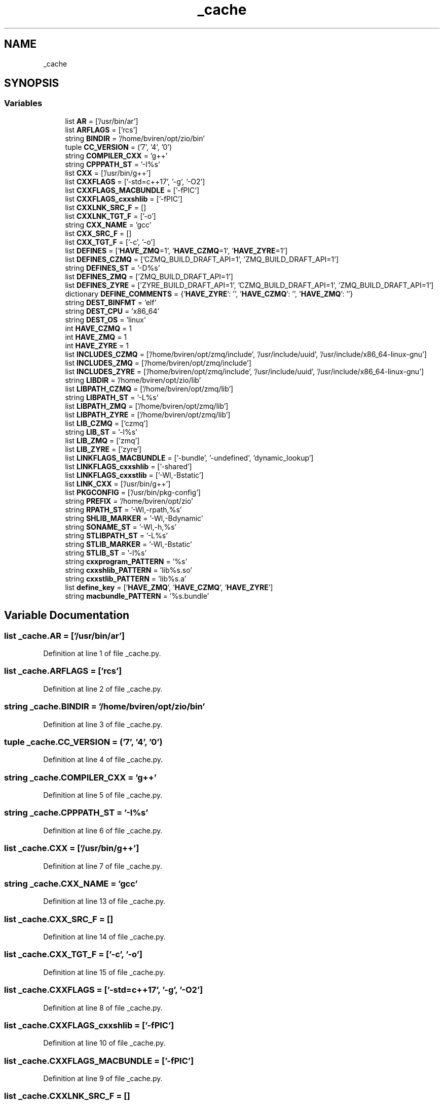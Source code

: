 .TH "_cache" 3 "Fri Jan 3 2020" "ZIO" \" -*- nroff -*-
.ad l
.nh
.SH NAME
_cache
.SH SYNOPSIS
.br
.PP
.SS "Variables"

.in +1c
.ti -1c
.RI "list \fBAR\fP = ['/usr/bin/ar']"
.br
.ti -1c
.RI "list \fBARFLAGS\fP = ['rcs']"
.br
.ti -1c
.RI "string \fBBINDIR\fP = '/home/bviren/opt/zio/bin'"
.br
.ti -1c
.RI "tuple \fBCC_VERSION\fP = ('7', '4', '0')"
.br
.ti -1c
.RI "string \fBCOMPILER_CXX\fP = 'g++'"
.br
.ti -1c
.RI "string \fBCPPPATH_ST\fP = '\-I%s'"
.br
.ti -1c
.RI "list \fBCXX\fP = ['/usr/bin/g++']"
.br
.ti -1c
.RI "list \fBCXXFLAGS\fP = ['\-std=c++17', '\-g', '\-O2']"
.br
.ti -1c
.RI "list \fBCXXFLAGS_MACBUNDLE\fP = ['\-fPIC']"
.br
.ti -1c
.RI "list \fBCXXFLAGS_cxxshlib\fP = ['\-fPIC']"
.br
.ti -1c
.RI "list \fBCXXLNK_SRC_F\fP = []"
.br
.ti -1c
.RI "list \fBCXXLNK_TGT_F\fP = ['\-o']"
.br
.ti -1c
.RI "string \fBCXX_NAME\fP = 'gcc'"
.br
.ti -1c
.RI "list \fBCXX_SRC_F\fP = []"
.br
.ti -1c
.RI "list \fBCXX_TGT_F\fP = ['\-c', '\-o']"
.br
.ti -1c
.RI "list \fBDEFINES\fP = ['\fBHAVE_ZMQ\fP=1', '\fBHAVE_CZMQ\fP=1', '\fBHAVE_ZYRE\fP=1']"
.br
.ti -1c
.RI "list \fBDEFINES_CZMQ\fP = ['CZMQ_BUILD_DRAFT_API=1', 'ZMQ_BUILD_DRAFT_API=1']"
.br
.ti -1c
.RI "string \fBDEFINES_ST\fP = '\-D%s'"
.br
.ti -1c
.RI "list \fBDEFINES_ZMQ\fP = ['ZMQ_BUILD_DRAFT_API=1']"
.br
.ti -1c
.RI "list \fBDEFINES_ZYRE\fP = ['ZYRE_BUILD_DRAFT_API=1', 'CZMQ_BUILD_DRAFT_API=1', 'ZMQ_BUILD_DRAFT_API=1']"
.br
.ti -1c
.RI "dictionary \fBDEFINE_COMMENTS\fP = {'\fBHAVE_ZYRE\fP': '', '\fBHAVE_CZMQ\fP': '', '\fBHAVE_ZMQ\fP': ''}"
.br
.ti -1c
.RI "string \fBDEST_BINFMT\fP = 'elf'"
.br
.ti -1c
.RI "string \fBDEST_CPU\fP = 'x86_64'"
.br
.ti -1c
.RI "string \fBDEST_OS\fP = 'linux'"
.br
.ti -1c
.RI "int \fBHAVE_CZMQ\fP = 1"
.br
.ti -1c
.RI "int \fBHAVE_ZMQ\fP = 1"
.br
.ti -1c
.RI "int \fBHAVE_ZYRE\fP = 1"
.br
.ti -1c
.RI "list \fBINCLUDES_CZMQ\fP = ['/home/bviren/opt/zmq/include', '/usr/include/uuid', '/usr/include/x86_64\-linux\-gnu']"
.br
.ti -1c
.RI "list \fBINCLUDES_ZMQ\fP = ['/home/bviren/opt/zmq/include']"
.br
.ti -1c
.RI "list \fBINCLUDES_ZYRE\fP = ['/home/bviren/opt/zmq/include', '/usr/include/uuid', '/usr/include/x86_64\-linux\-gnu']"
.br
.ti -1c
.RI "string \fBLIBDIR\fP = '/home/bviren/opt/zio/lib'"
.br
.ti -1c
.RI "list \fBLIBPATH_CZMQ\fP = ['/home/bviren/opt/zmq/lib']"
.br
.ti -1c
.RI "string \fBLIBPATH_ST\fP = '\-L%s'"
.br
.ti -1c
.RI "list \fBLIBPATH_ZMQ\fP = ['/home/bviren/opt/zmq/lib']"
.br
.ti -1c
.RI "list \fBLIBPATH_ZYRE\fP = ['/home/bviren/opt/zmq/lib']"
.br
.ti -1c
.RI "list \fBLIB_CZMQ\fP = ['czmq']"
.br
.ti -1c
.RI "string \fBLIB_ST\fP = '\-l%s'"
.br
.ti -1c
.RI "list \fBLIB_ZMQ\fP = ['zmq']"
.br
.ti -1c
.RI "list \fBLIB_ZYRE\fP = ['zyre']"
.br
.ti -1c
.RI "list \fBLINKFLAGS_MACBUNDLE\fP = ['\-bundle', '\-undefined', 'dynamic_lookup']"
.br
.ti -1c
.RI "list \fBLINKFLAGS_cxxshlib\fP = ['\-shared']"
.br
.ti -1c
.RI "list \fBLINKFLAGS_cxxstlib\fP = ['\-Wl,\-Bstatic']"
.br
.ti -1c
.RI "list \fBLINK_CXX\fP = ['/usr/bin/g++']"
.br
.ti -1c
.RI "list \fBPKGCONFIG\fP = ['/usr/bin/pkg\-config']"
.br
.ti -1c
.RI "string \fBPREFIX\fP = '/home/bviren/opt/zio'"
.br
.ti -1c
.RI "string \fBRPATH_ST\fP = '\-Wl,\-rpath,%s'"
.br
.ti -1c
.RI "string \fBSHLIB_MARKER\fP = '\-Wl,\-Bdynamic'"
.br
.ti -1c
.RI "string \fBSONAME_ST\fP = '\-Wl,\-h,%s'"
.br
.ti -1c
.RI "string \fBSTLIBPATH_ST\fP = '\-L%s'"
.br
.ti -1c
.RI "string \fBSTLIB_MARKER\fP = '\-Wl,\-Bstatic'"
.br
.ti -1c
.RI "string \fBSTLIB_ST\fP = '\-l%s'"
.br
.ti -1c
.RI "string \fBcxxprogram_PATTERN\fP = '%s'"
.br
.ti -1c
.RI "string \fBcxxshlib_PATTERN\fP = 'lib%s\&.so'"
.br
.ti -1c
.RI "string \fBcxxstlib_PATTERN\fP = 'lib%s\&.a'"
.br
.ti -1c
.RI "list \fBdefine_key\fP = ['\fBHAVE_ZMQ\fP', '\fBHAVE_CZMQ\fP', '\fBHAVE_ZYRE\fP']"
.br
.ti -1c
.RI "string \fBmacbundle_PATTERN\fP = '%s\&.bundle'"
.br
.in -1c
.SH "Variable Documentation"
.PP 
.SS "list _cache\&.AR = ['/usr/bin/ar']"

.PP
Definition at line 1 of file _cache\&.py\&.
.SS "list _cache\&.ARFLAGS = ['rcs']"

.PP
Definition at line 2 of file _cache\&.py\&.
.SS "string _cache\&.BINDIR = '/home/bviren/opt/zio/bin'"

.PP
Definition at line 3 of file _cache\&.py\&.
.SS "tuple _cache\&.CC_VERSION = ('7', '4', '0')"

.PP
Definition at line 4 of file _cache\&.py\&.
.SS "string _cache\&.COMPILER_CXX = 'g++'"

.PP
Definition at line 5 of file _cache\&.py\&.
.SS "string _cache\&.CPPPATH_ST = '\-I%s'"

.PP
Definition at line 6 of file _cache\&.py\&.
.SS "list _cache\&.CXX = ['/usr/bin/g++']"

.PP
Definition at line 7 of file _cache\&.py\&.
.SS "string _cache\&.CXX_NAME = 'gcc'"

.PP
Definition at line 13 of file _cache\&.py\&.
.SS "list _cache\&.CXX_SRC_F = []"

.PP
Definition at line 14 of file _cache\&.py\&.
.SS "list _cache\&.CXX_TGT_F = ['\-c', '\-o']"

.PP
Definition at line 15 of file _cache\&.py\&.
.SS "list _cache\&.CXXFLAGS = ['\-std=c++17', '\-g', '\-O2']"

.PP
Definition at line 8 of file _cache\&.py\&.
.SS "list _cache\&.CXXFLAGS_cxxshlib = ['\-fPIC']"

.PP
Definition at line 10 of file _cache\&.py\&.
.SS "list _cache\&.CXXFLAGS_MACBUNDLE = ['\-fPIC']"

.PP
Definition at line 9 of file _cache\&.py\&.
.SS "list _cache\&.CXXLNK_SRC_F = []"

.PP
Definition at line 11 of file _cache\&.py\&.
.SS "list _cache\&.CXXLNK_TGT_F = ['\-o']"

.PP
Definition at line 12 of file _cache\&.py\&.
.SS "string _cache\&.cxxprogram_PATTERN = '%s'"

.PP
Definition at line 52 of file _cache\&.py\&.
.SS "string _cache\&.cxxshlib_PATTERN = 'lib%s\&.so'"

.PP
Definition at line 53 of file _cache\&.py\&.
.SS "string _cache\&.cxxstlib_PATTERN = 'lib%s\&.a'"

.PP
Definition at line 54 of file _cache\&.py\&.
.SS "dictionary _cache\&.DEFINE_COMMENTS = {'\fBHAVE_ZYRE\fP': '', '\fBHAVE_CZMQ\fP': '', '\fBHAVE_ZMQ\fP': ''}"

.PP
Definition at line 21 of file _cache\&.py\&.
.SS "list _cache\&.define_key = ['\fBHAVE_ZMQ\fP', '\fBHAVE_CZMQ\fP', '\fBHAVE_ZYRE\fP']"

.PP
Definition at line 55 of file _cache\&.py\&.
.SS "list _cache\&.DEFINES = ['\fBHAVE_ZMQ\fP=1', '\fBHAVE_CZMQ\fP=1', '\fBHAVE_ZYRE\fP=1']"

.PP
Definition at line 16 of file _cache\&.py\&.
.SS "list _cache\&.DEFINES_CZMQ = ['CZMQ_BUILD_DRAFT_API=1', 'ZMQ_BUILD_DRAFT_API=1']"

.PP
Definition at line 17 of file _cache\&.py\&.
.SS "string _cache\&.DEFINES_ST = '\-D%s'"

.PP
Definition at line 18 of file _cache\&.py\&.
.SS "list _cache\&.DEFINES_ZMQ = ['ZMQ_BUILD_DRAFT_API=1']"

.PP
Definition at line 19 of file _cache\&.py\&.
.SS "list _cache\&.DEFINES_ZYRE = ['ZYRE_BUILD_DRAFT_API=1', 'CZMQ_BUILD_DRAFT_API=1', 'ZMQ_BUILD_DRAFT_API=1']"

.PP
Definition at line 20 of file _cache\&.py\&.
.SS "string _cache\&.DEST_BINFMT = 'elf'"

.PP
Definition at line 22 of file _cache\&.py\&.
.SS "string _cache\&.DEST_CPU = 'x86_64'"

.PP
Definition at line 23 of file _cache\&.py\&.
.SS "string _cache\&.DEST_OS = 'linux'"

.PP
Definition at line 24 of file _cache\&.py\&.
.SS "int _cache\&.HAVE_CZMQ = 1"

.PP
Definition at line 25 of file _cache\&.py\&.
.SS "int _cache\&.HAVE_ZMQ = 1"

.PP
Definition at line 26 of file _cache\&.py\&.
.SS "int _cache\&.HAVE_ZYRE = 1"

.PP
Definition at line 27 of file _cache\&.py\&.
.SS "list _cache\&.INCLUDES_CZMQ = ['/home/bviren/opt/zmq/include', '/usr/include/uuid', '/usr/include/x86_64\-linux\-gnu']"

.PP
Definition at line 28 of file _cache\&.py\&.
.SS "list _cache\&.INCLUDES_ZMQ = ['/home/bviren/opt/zmq/include']"

.PP
Definition at line 29 of file _cache\&.py\&.
.SS "list _cache\&.INCLUDES_ZYRE = ['/home/bviren/opt/zmq/include', '/usr/include/uuid', '/usr/include/x86_64\-linux\-gnu']"

.PP
Definition at line 30 of file _cache\&.py\&.
.SS "list _cache\&.LIB_CZMQ = ['czmq']"

.PP
Definition at line 36 of file _cache\&.py\&.
.SS "string _cache\&.LIB_ST = '\-l%s'"

.PP
Definition at line 37 of file _cache\&.py\&.
.SS "list _cache\&.LIB_ZMQ = ['zmq']"

.PP
Definition at line 38 of file _cache\&.py\&.
.SS "list _cache\&.LIB_ZYRE = ['zyre']"

.PP
Definition at line 39 of file _cache\&.py\&.
.SS "string _cache\&.LIBDIR = '/home/bviren/opt/zio/lib'"

.PP
Definition at line 31 of file _cache\&.py\&.
.SS "list _cache\&.LIBPATH_CZMQ = ['/home/bviren/opt/zmq/lib']"

.PP
Definition at line 32 of file _cache\&.py\&.
.SS "string _cache\&.LIBPATH_ST = '\-L%s'"

.PP
Definition at line 33 of file _cache\&.py\&.
.SS "list _cache\&.LIBPATH_ZMQ = ['/home/bviren/opt/zmq/lib']"

.PP
Definition at line 34 of file _cache\&.py\&.
.SS "list _cache\&.LIBPATH_ZYRE = ['/home/bviren/opt/zmq/lib']"

.PP
Definition at line 35 of file _cache\&.py\&.
.SS "list _cache\&.LINK_CXX = ['/usr/bin/g++']"

.PP
Definition at line 43 of file _cache\&.py\&.
.SS "list _cache\&.LINKFLAGS_cxxshlib = ['\-shared']"

.PP
Definition at line 41 of file _cache\&.py\&.
.SS "list _cache\&.LINKFLAGS_cxxstlib = ['\-Wl,\-Bstatic']"

.PP
Definition at line 42 of file _cache\&.py\&.
.SS "list _cache\&.LINKFLAGS_MACBUNDLE = ['\-bundle', '\-undefined', 'dynamic_lookup']"

.PP
Definition at line 40 of file _cache\&.py\&.
.SS "string _cache\&.macbundle_PATTERN = '%s\&.bundle'"

.PP
Definition at line 56 of file _cache\&.py\&.
.SS "list _cache\&.PKGCONFIG = ['/usr/bin/pkg\-config']"

.PP
Definition at line 44 of file _cache\&.py\&.
.SS "string _cache\&.PREFIX = '/home/bviren/opt/zio'"

.PP
Definition at line 45 of file _cache\&.py\&.
.SS "string _cache\&.RPATH_ST = '\-Wl,\-rpath,%s'"

.PP
Definition at line 46 of file _cache\&.py\&.
.SS "string _cache\&.SHLIB_MARKER = '\-Wl,\-Bdynamic'"

.PP
Definition at line 47 of file _cache\&.py\&.
.SS "string _cache\&.SONAME_ST = '\-Wl,\-h,%s'"

.PP
Definition at line 48 of file _cache\&.py\&.
.SS "string _cache\&.STLIB_MARKER = '\-Wl,\-Bstatic'"

.PP
Definition at line 50 of file _cache\&.py\&.
.SS "string _cache\&.STLIB_ST = '\-l%s'"

.PP
Definition at line 51 of file _cache\&.py\&.
.SS "string _cache\&.STLIBPATH_ST = '\-L%s'"

.PP
Definition at line 49 of file _cache\&.py\&.
.SH "Author"
.PP 
Generated automatically by Doxygen for ZIO from the source code\&.
